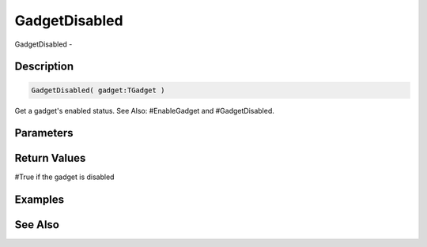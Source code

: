.. _func_maxgui_gadgetdisabled:

==============
GadgetDisabled
==============

GadgetDisabled - 

Description
===========

.. code-block:: blitzmax

    GadgetDisabled( gadget:TGadget )

Get a gadget's enabled status.
See Also: #EnableGadget and #GadgetDisabled.

Parameters
==========

Return Values
=============

#True if the gadget is disabled

Examples
========

See Also
========



